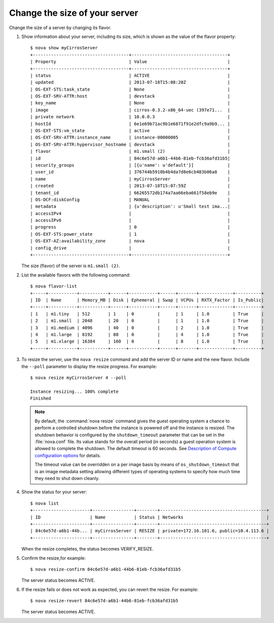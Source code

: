==============================
Change the size of your server
==============================

Change the size of a server by changing its flavor.

#. Show information about your server, including its size, which is shown
   as the value of the flavor property::

    $ nova show myCirrosServer
    +-------------------------------------+-------------------------------------+
    | Property                            | Value                               |
    +-------------------------------------+-------------------------------------+
    | status                              | ACTIVE                              |
    | updated                             | 2013-07-18T15:08:20Z                |
    | OS-EXT-STS:task_state               | None                                |
    | OS-EXT-SRV-ATTR:host                | devstack                            |
    | key_name                            | None                                |
    | image                               | cirros-0.3.2-x86_64-uec (397e71...  |
    | private network                     | 10.0.0.3                            |
    | hostId                              | 6e1e69b71ac9b1e6871f91e2dfc9a9b9... |
    | OS-EXT-STS:vm_state                 | active                              |
    | OS-EXT-SRV-ATTR:instance_name       | instance-00000005                   |
    | OS-EXT-SRV-ATTR:hypervisor_hostname | devstack                            |
    | flavor                              | m1.small (2)                        |
    | id                                  | 84c6e57d-a6b1-44b6-81eb-fcb36afd31b5|
    | security_groups                     | [{u'name': u'default'}]             |
    | user_id                             | 376744b5910b4b4da7d8e6cb483b06a8    |
    | name                                | myCirrosServer                      |
    | created                             | 2013-07-18T15:07:59Z                |
    | tenant_id                           | 66265572db174a7aa66eba661f58eb9e    |
    | OS-DCF:diskConfig                   | MANUAL                              |
    | metadata                            | {u'description': u'Small test ima...|
    | accessIPv4                          |                                     |
    | accessIPv6                          |                                     |
    | progress                            | 0                                   |
    | OS-EXT-STS:power_state              | 1                                   |
    | OS-EXT-AZ:availability_zone         | nova                                |
    | config_drive                        |                                     |
    +-------------------------------------+-------------------------------------+

   The size (flavor) of the server is ``m1.small (2)``.

#. List the available flavors with the following command::

    $ nova flavor-list
    +-----+-----------+-----------+------+-----------+------+-------+-------------+----------+
    | ID  | Name      | Memory_MB | Disk | Ephemeral | Swap | VCPUs | RXTX_Factor | Is_Public|
    +-----+-----------+-----------+------+-----------+------+-------+-------------+----------+
    | 1   | m1.tiny   | 512       | 1    | 0         |      | 1     | 1.0         | True     |
    | 2   | m1.small  | 2048      | 20   | 0         |      | 1     | 1.0         | True     |
    | 3   | m1.medium | 4096      | 40   | 0         |      | 2     | 1.0         | True     |
    | 4   | m1.large  | 8192      | 80   | 0         |      | 4     | 1.0         | True     |
    | 5   | m1.xlarge | 16384     | 160  | 0         |      | 8     | 1.0         | True     |
    +-----+-----------+-----------+------+-----------+------+-------+-------------+----------+

#. To resize the server, use the ``nova resize`` command and add the server
   ID or name and the new flavor. Include the ``--poll`` parameter to display
   the resize progress. For example::

    $ nova resize myCirrosServer 4 --poll

    Instance resizing... 100% complete
    Finished

   .. note::

      By default, the :command:`nova resize` command gives the guest operating
      system a chance to perform a controlled shutdown before the instance
      is powered off and the instance is resized.
      The shutdown behavior is configured by the
      ``shutdown_timeout`` parameter that can be set in the
      :file:`nova.conf` file. Its value stands for the overall
      period (in seconds) a guest operation system is allowed
      to complete the shutdown. The default timeout is 60 seconds.
      See `Description of Compute configuration options
      <http://docs.openstack.org/liberty/config-reference/content/list-of-compute-config-options.html>`_
      for details.

      The timeout value can be overridden on a per image basis
      by means of ``os_shutdown_timeout`` that is an image metadata
      setting allowing different types of operating systems to specify
      how much time they need to shut down cleanly.

#. Show the status for your server::

    $ nova list
    +----------------------+----------------+--------+-----------------------------------------+
    | ID                   | Name           | Status | Networks                                |
    +----------------------+----------------+--------+-----------------------------------------+
    | 84c6e57d-a6b1-44b... | myCirrosServer | RESIZE | private=172.16.101.6, public=10.4.113.6 |
    +----------------------+----------------+--------+-----------------------------------------+

   When the resize completes, the status becomes VERIFY\_RESIZE.

#. Confirm the resize,for example::

    $ nova resize-confirm 84c6e57d-a6b1-44b6-81eb-fcb36afd31b5

   The server status becomes ACTIVE.

#. If the resize fails or does not work as expected, you can revert the
   resize. For example::


    $ nova resize-revert 84c6e57d-a6b1-44b6-81eb-fcb36afd31b5

   The server status becomes ACTIVE.
